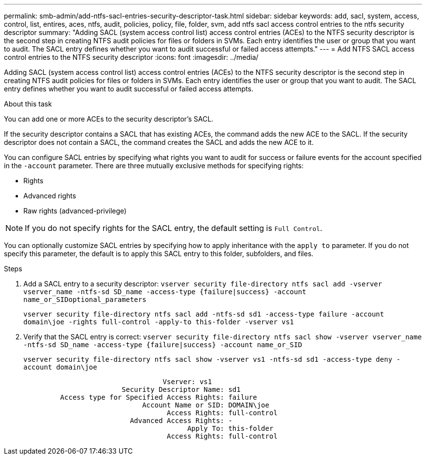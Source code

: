 ---
permalink: smb-admin/add-ntfs-sacl-entries-security-descriptor-task.html
sidebar: sidebar
keywords: add, sacl, system, access, control, list, entires, aces, ntfs, audit, policies, policy, file, folder, svm, add ntfs sacl access control entries to the ntfs security descriptor
summary: "Adding SACL (system access control list) access control entries (ACEs) to the NTFS security descriptor is the second step in creating NTFS audit policies for files or folders in SVMs. Each entry identifies the user or group that you want to audit. The SACL entry defines whether you want to audit successful or failed access attempts."
---
= Add NTFS SACL access control entries to the NTFS security descriptor
:icons: font
:imagesdir: ../media/

[.lead]
Adding SACL (system access control list) access control entries (ACEs) to the NTFS security descriptor is the second step in creating NTFS audit policies for files or folders in SVMs. Each entry identifies the user or group that you want to audit. The SACL entry defines whether you want to audit successful or failed access attempts.

.About this task

You can add one or more ACEs to the security descriptor's SACL.

If the security descriptor contains a SACL that has existing ACEs, the command adds the new ACE to the SACL. If the security descriptor does not contain a SACL, the command creates the SACL and adds the new ACE to it.

You can configure SACL entries by specifying what rights you want to audit for success or failure events for the account specified in the `-account` parameter. There are three mutually exclusive methods for specifying rights:

* Rights
* Advanced rights
* Raw rights (advanced-privilege)

[NOTE]
====
If you do not specify rights for the SACL entry, the default setting is `Full Control`.
====

You can optionally customize SACL entries by specifying how to apply inheritance with the `apply to` parameter. If you do not specify this parameter, the default is to apply this SACL entry to this folder, subfolders, and files.

.Steps

. Add a SACL entry to a security descriptor: `vserver security file-directory ntfs sacl add -vserver vserver_name -ntfs-sd SD_name -access-type {failure|success} -account name_or_SIDoptional_parameters`
+
`vserver security file-directory ntfs sacl add -ntfs-sd sd1 -access-type failure -account domain\joe -rights full-control -apply-to this-folder -vserver vs1`

. Verify that the SACL entry is correct: `vserver security file-directory ntfs sacl show -vserver vserver_name -ntfs-sd SD_name -access-type {failure|success} -account name_or_SID`
+
`vserver security file-directory ntfs sacl show -vserver vs1 -ntfs-sd sd1 -access-type deny -account domain\joe`
+
----
                                  Vserver: vs1
                        Security Descriptor Name: sd1
         Access type for Specified Access Rights: failure
                             Account Name or SID: DOMAIN\joe
                                   Access Rights: full-control
                          Advanced Access Rights: -
                                        Apply To: this-folder
                                   Access Rights: full-control
----
